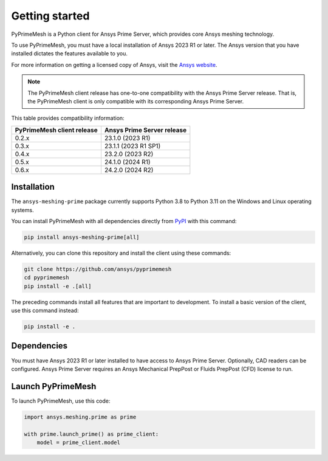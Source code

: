 .. _ref_index_getting_started:

===============
Getting started
===============

PyPrimeMesh is a Python client for Ansys Prime Server,
which provides core Ansys meshing technology.

To use PyPrimeMesh, you must have a local installation of Ansys 2023 R1 or later.
The Ansys version that you have installed dictates the features available to you.

For more information on getting a licensed copy of Ansys, visit the `Ansys website <https://www.ansys.com/>`_.

.. note::
   The PyPrimeMesh client release has one-to-one compatibility with the Ansys Prime Server release.
   That is, the PyPrimeMesh client is only compatible with its corresponding Ansys Prime Server.

This table provides compatibility information:

===========================  ===========================
PyPrimeMesh client release   Ansys Prime Server release
===========================  ===========================
0.2.x                        23.1.0 (2023 R1) 
0.3.x                        23.1.1 (2023 R1 SP1)  
0.4.x                        23.2.0 (2023 R2)
0.5.x                        24.1.0 (2024 R1)
0.6.x                        24.2.0 (2024 R2)
===========================  ===========================

Installation
------------

The ``ansys-meshing-prime`` package currently supports Python 3.8
to Python 3.11 on the Windows and Linux operating systems.

You can install PyPrimeMesh with all dependencies directly from `PyPI <https://pypi.org/>`_  with this command:

.. code-block::

   pip install ansys-meshing-prime[all]


Alternatively, you can clone this repository and install the client using these commands:

.. code-block::

   git clone https://github.com/ansys/pyprimemesh
   cd pyprimemesh
   pip install -e .[all]


The preceding commands install all features that are important to development.
To install a basic version of the client, use this command instead:

.. code-block::

   pip install -e .


Dependencies
------------

You must have Ansys 2023 R1 or later installed to have access to Ansys Prime
Server. Optionally, CAD readers can be configured. Ansys Prime Server requires
an Ansys Mechanical PrepPost or Fluids PrepPost (CFD) license to run.

Launch PyPrimeMesh
------------------

To launch PyPrimeMesh, use this code:

.. code-block:: python

   import ansys.meshing.prime as prime

   with prime.launch_prime() as prime_client:
       model = prime_client.model

